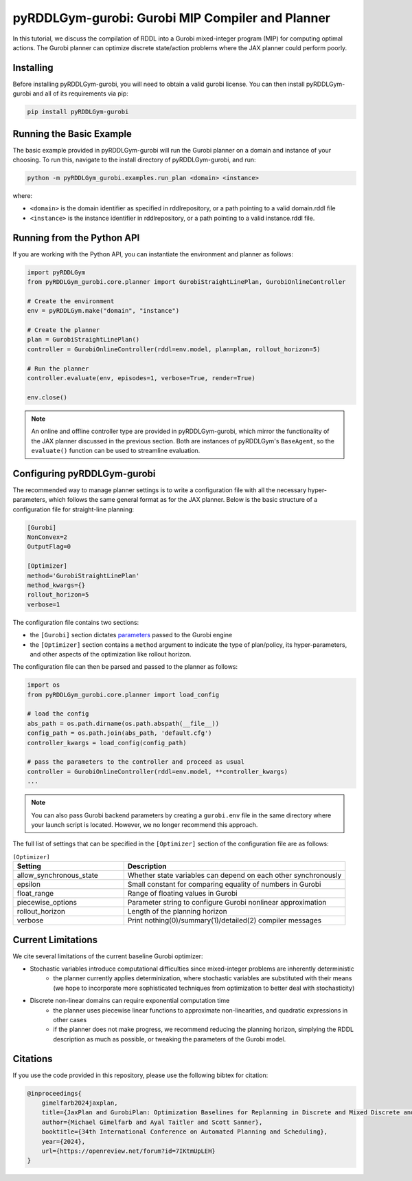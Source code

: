.. _gurobiplan:

pyRDDLGym-gurobi: Gurobi MIP Compiler and Planner
===============

In this tutorial, we discuss the compilation of RDDL into a Gurobi mixed-integer program (MIP) for computing optimal actions.
The Gurobi planner can optimize discrete state/action problems where the JAX planner could perform poorly.


Installing
-----------------

Before installing pyRDDLGym-gurobi, you will need to obtain a valid gurobi license.
You can then install pyRDDLGym-gurobi and all of its requirements via pip:

.. code-block:: shell

    pip install pyRDDLGym-gurobi


Running the Basic Example
-------------------

The basic example provided in pyRDDLGym-gurobi will run the Gurobi planner on a 
domain and instance of your choosing. To run this, navigate to the install directory of pyRDDLGym-gurobi, and run:

.. code-block:: shell

    python -m pyRDDLGym_gurobi.examples.run_plan <domain> <instance>

where:

* ``<domain>`` is the domain identifier as specified in rddlrepository, or a path pointing to a valid domain.rddl file
* ``<instance>`` is the instance identifier in rddlrepository, or a path pointing to a valid instance.rddl file.


Running from the Python API
-------------------

If you are working with the Python API, you can instantiate the environment and planner as follows:

.. code-block:: python

    import pyRDDLGym
    from pyRDDLGym_gurobi.core.planner import GurobiStraightLinePlan, GurobiOnlineController

    # Create the environment
    env = pyRDDLGym.make("domain", "instance")

    # Create the planner
    plan = GurobiStraightLinePlan()
    controller = GurobiOnlineController(rddl=env.model, plan=plan, rollout_horizon=5)

    # Run the planner
    controller.evaluate(env, episodes=1, verbose=True, render=True)
	
    env.close()
		
.. note::
   An online and offline controller type are provided in pyRDDLGym-gurobi, 
   which mirror the functionality of the JAX planner discussed in the previous section.
   Both are instances of pyRDDLGym's ``BaseAgent``, so the ``evaluate()`` 
   function can be used to streamline evaluation.

 
Configuring pyRDDLGym-gurobi
-------------------

The recommended way to manage planner settings is to write a configuration file 
with all the necessary hyper-parameters, which follows the same general format
as for the JAX planner. Below is the basic structure of a configuration file for straight-line planning:

.. code-block:: shell

    [Gurobi]
    NonConvex=2
    OutputFlag=0

    [Optimizer]
    method='GurobiStraightLinePlan'
    method_kwargs={}
    rollout_horizon=5
    verbose=1

The configuration file contains two sections:

* the ``[Gurobi]`` section dictates `parameters <https://www.gurobi.com/documentation/current/refman/parameters.html>`_ passed to the Gurobi engine
* the ``[Optimizer]`` section contains a ``method`` argument to indicate the type of plan/policy, its hyper-parameters, and other aspects of the optimization like rollout horizon.

The configuration file can then be parsed and passed to the planner as follows:

.. code-block:: python
    
    import os
    from pyRDDLGym_gurobi.core.planner import load_config
    
    # load the config
    abs_path = os.path.dirname(os.path.abspath(__file__))
    config_path = os.path.join(abs_path, 'default.cfg') 
    controller_kwargs = load_config(config_path)  
    
    # pass the parameters to the controller and proceed as usual
    controller = GurobiOnlineController(rddl=env.model, **controller_kwargs)
    ...

.. note::
   You can also pass Gurobi backend parameters by creating a ``gurobi.env`` file in the same
   directory where your launch script is located. However, we no longer recommend this approach.


The full list of settings that can be specified in the ``[Optimizer]`` section of the configuration file are as follows:

.. list-table:: ``[Optimizer]``
   :widths: 40 80
   :header-rows: 1

   * - Setting
     - Description
   * - allow_synchronous_state
     - Whether state variables can depend on each other synchronously
   * - epsilon
     - Small constant for comparing equality of numbers in Gurobi
   * - float_range
     - Range of floating values in Gurobi
   * - piecewise_options
     - Parameter string to configure Gurobi nonlinear approximation
   * - rollout_horizon
     - Length of the planning horizon
   * - verbose
     - Print nothing(0)/summary(1)/detailed(2) compiler messages

 
Current Limitations
-------------------

We cite several limitations of the current baseline Gurobi optimizer:

* Stochastic variables introduce computational difficulties since mixed-integer problems are inherently deterministic
	* the planner currently applies determinization, where stochastic variables are substituted with their means (we hope to incorporate more sophisticated techniques from optimization to better deal with stochasticity)
* Discrete non-linear domains can require exponential computation time
	* the planner uses piecewise linear functions to approximate non-linearities, and quadratic expressions in other cases
	* if the planner does not make progress, we recommend reducing the planning horizon, simplying the RDDL description as much as possible, or tweaking the parameters of the Gurobi model.

Citations
-------------------

If you use the code provided in this repository, please use the following bibtex for citation:

.. code-block:: bibtex

    @inproceedings{
        gimelfarb2024jaxplan,
        title={JaxPlan and GurobiPlan: Optimization Baselines for Replanning in Discrete and Mixed Discrete and Continuous Probabilistic Domains},
        author={Michael Gimelfarb and Ayal Taitler and Scott Sanner},
        booktitle={34th International Conference on Automated Planning and Scheduling},
        year={2024},
        url={https://openreview.net/forum?id=7IKtmUpLEH}
    }

    